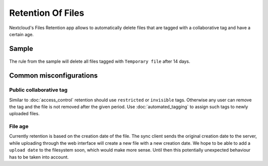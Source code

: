 ==================
Retention Of Files
==================

Nextcloud's Files Retention app allows to automatically delete files that
are tagged with a collaborative tag and have a certain age.

Sample
------

    .. figure:: images/retention_sample.png
       :alt: Sample rule to delete files after 14 days.

The rule from the sample will delete all files tagged with ``Temporary file`` after 14 days.

Common misconfigurations
------------------------

Public collaborative tag
========================

Similar to :doc:`access_control` retention should use ``restricted`` or ``invisible``
tags. Otherwise any user can remove the tag and the file is not removed after the given
period. Use :doc:`automated_tagging` to assign such tags to newly uploaded files.

File age
========

Currently retention is based on the creation date of the file. The sync client sends
the original creation date to the server, while uploading through the web interface
will create a new file with a new creation date.
We hope to be able to add a ``upload date`` to the filesystem soon, which would make more
sense. Until then this potentially unexpected behaviour has to be taken into account.
